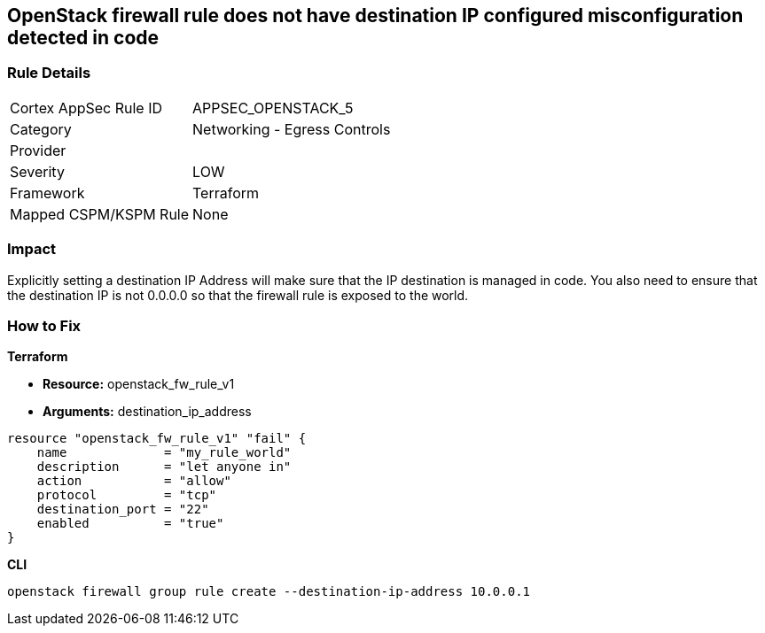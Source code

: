 == OpenStack firewall rule does not have destination IP configured misconfiguration detected in code


=== Rule Details

[cols="1,2"]
|===
|Cortex AppSec Rule ID |APPSEC_OPENSTACK_5
|Category |Networking - Egress Controls
|Provider |
|Severity |LOW
|Framework |Terraform
|Mapped CSPM/KSPM Rule |None
|===


=== Impact
Explicitly setting a destination IP Address will make sure that the IP destination is managed in code.
You also need to ensure that the destination IP is not 0.0.0.0 so that the firewall rule is exposed to the world.

=== How to Fix


*Terraform* 


* *Resource:* openstack_fw_rule_v1
* *Arguments:* destination_ip_address

[source,go]
----
resource "openstack_fw_rule_v1" "fail" {
    name             = "my_rule_world"
    description      = "let anyone in"
    action           = "allow"
    protocol         = "tcp"
    destination_port = "22"
    enabled          = "true"
}
----



*CLI* 


----
openstack firewall group rule create --destination-ip-address 10.0.0.1
----
